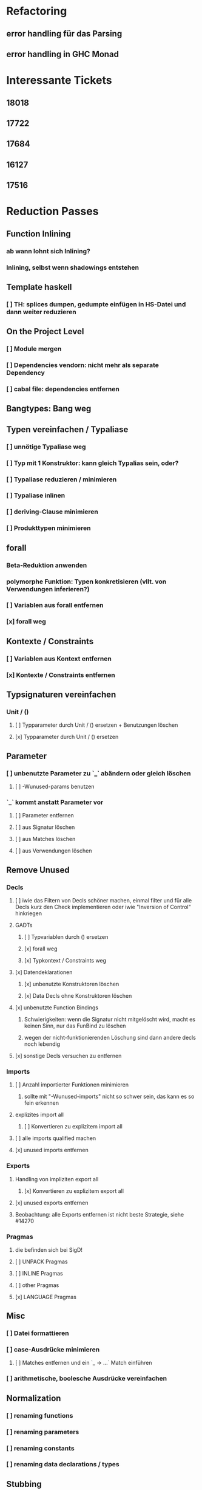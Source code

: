 * Refactoring
** error handling für das Parsing
** error handling in GHC Monad
* Interessante Tickets
** 18018
** 17722
** 17684
** 16127
** 17516
* Reduction Passes 
** Function Inlining
*** ab wann lohnt sich Inlining?
*** Inlining, selbst wenn shadowings entstehen
** Template haskell
*** [ ] TH: splices dumpen, gedumpte einfügen in HS-Datei und dann weiter reduzieren
** On the Project Level
*** [ ] Module mergen
*** [ ] Dependencies vendorn: nicht mehr als separate Dependency
*** [ ] cabal file: dependencies entfernen
** Bangtypes: Bang weg
** Typen vereinfachen / Typaliase
*** [ ] unnötige Typaliase weg
*** [ ] Typ mit 1 Konstruktor: kann gleich Typalias sein, oder?
*** [ ] Typaliase reduzieren / minimieren
*** [ ] Typaliase inlinen
*** [ ] deriving-Clause minimieren
*** [ ] Produkttypen minimieren
** forall
*** Beta-Reduktion anwenden
*** polymorphe Funktion: Typen konkretisieren (vllt. von Verwendungen inferieren?)
*** [ ] Variablen aus forall entfernen
*** [x] forall weg
** Kontexte / Constraints
*** [ ] Variablen aus Kontext entfernen
*** [x] Kontexte / Constraints entfernen
** Typsignaturen vereinfachen
*** Unit / ()
**** [ ] Typparameter durch Unit / () ersetzen + Benutzungen löschen
**** [x] Typparameter durch Unit / () ersetzen
** Parameter
*** [ ] unbenutzte Parameter zu `_` abändern oder gleich löschen
**** [ ] -Wunused-params benutzen
*** `_` kommt anstatt Parameter vor
**** [ ] Parameter entfernen
**** [ ] aus Signatur löschen
**** [ ] aus Matches löschen
**** [ ] aus Verwendungen löschen
** Remove Unused
*** Decls
**** [ ] iwie das Filtern von Decls schöner machen, einmal filter und für alle Decls kurz den Check implementieren oder iwie "Inversion of Control" hinkriegen
**** GADTs
***** [ ] Typvariablen durch () ersetzen
***** [x] forall weg
***** [x] Typkontext / Constraints weg
**** [x] Datendeklarationen
***** [x] unbenutzte Konstruktoren löschen
***** [x] Data Decls ohne Konstruktoren löschen
**** [x] unbenutzte Function Bindings
***** Schwierigkeiten: wenn die Signatur nicht mitgelöscht wird, macht es keinen Sinn, nur das FunBind zu löschen
***** wegen der nicht-funktionierenden Löschung sind dann andere decls noch lebendig
**** [x] sonstige Decls versuchen zu entfernen
*** Imports
**** [ ] Anzahl importierter Funktionen minimieren
***** sollte mit "-Wunused-imports" nicht so schwer sein, das kann es so fein erkennen
**** explizites import all
***** [ ] Konvertieren zu explizitem import all
**** [ ] alle imports qualified machen
**** [x] unused imports entfernen
*** Exports
**** Handling von impliziten export all
***** [x] Konvertieren zu explizitem export all
**** [x] unused exports entfernen
**** Beobachtung: alle Exports entfernen ist nicht beste Strategie, siehe #14270
*** Pragmas
**** die befinden sich bei SigD!
**** [ ] UNPACK Pragmas
**** [ ] INLINE Pragmas
**** [ ] other Pragmas
**** [x] LANGUAGE Pragmas
** Misc
*** [ ] Datei formattieren
*** [ ] case-Ausdrücke minimieren
***** [ ] Matches entfernen und ein `_ -> ...` Match einführen
*** [ ] arithmetische, boolesche Ausdrücke vereinfachen
** Normalization
*** [ ] renaming functions
*** [ ] renaming parameters
*** [ ] renaming constants
*** [ ] renaming data declarations / types
** Stubbing
*** [ ] Matches mit RHS == "undefined" weg
*** [ ] LGRHS: guards einzeln entfernen
*** [x] Matches mit GRHS == "undefined" entfernen
*** [x] LGRHS: guards entfernen
*** [x] HsExpr: place undefined into every possible HsExpr
*** [x] HsType durch () ersetzen
*** [x] where-Klauseln löschen
*** [x] GADTs: forall und Kontext löschen
*** [x] Case-Expressions mit nur einem Fall
*** [x] if-then-else mit einem Fall == "undefined"
* Misc
** MUST
*** [ ] **uniplate statt syb benutzen**
*** [ ] **paths lib benutzen**
*** [ ] **ExceptT benutzen**
*** [ ] **Testen mit QuickCheck, hedgehog, tasty, usw.**
*** [ ] **performante Datentypen benutzen (Text, strikte ByteStrings, usw.)**
*** [ ] Haskell Source Plugins anschauen
*** [ ] Structureshrink Zum Laufen Bringen
*** [ ] Automatisiert Test-Cases Hinzufügen + Laufen Lassen Können
**** wahrsch. am besten repo dazu einrichten
*** erfassen, welche Herausforderungen es bei den Pässen gibt
**** gleich immer aufschreiben
**** was hat man wissenschaftlich rausgefunden?
**** was ist alles mit Herausforderungen gemeint?
***** z.B., wie effektiv die Pässe sind?
*** grobe Transformationen zuerst
**** z.B. imports
***** erst versuchen, alle zu löschen
***** dann 1/2, 1/4, 1/8, ...
***** dann nur unused
***** dann nur Anzahl der Funktionen minimieren
*** 24 days of GHC extensions durchlesen
**** GADTs, Type Families anschauen
*** [ ] #14270 mit git repo reproduzieren
*** ocharles/weeder benutzen
*** [x] Ticket mit Container Bug reproduzieren
** SHOULD
*** [ ] Ausgabe schöner machen
*** [ ] Am Anfang überprüfen, ob Test-Case überhaupt interessant
**** eigentlich ist User selbst dafür verantwortlich
*** Code weiter runterbrechen in one-line-Funktionen
*** reduce-loop: BFS
* Mergen / hsAllInOne.hs
** Util.hs/getQual
*** da wirklich auch alles behandeln
** operators richtig behandeln
** RdrName
*** die auch alle behandeln
** [#A] Typsynonyme / use the module names from the import decls and match them with the module name here!
*** bei getGhcOutput den Ersatz holen
*** und dann einfach den Text an der Stelle austauschen
*** use the import module name to qualify and use module name here to find out importdecl
*** die Modulnamen aus den imports zum Qualifizieren nehmen
** Record field selectors werden nicht richtig ersetzt
** [#A] default declarations
** [#A] DataKinds / Pragmas
*** warum wird das nicht gefunden oder geprintet?
*** UndecidableInstances
*** FlexibleContexts
** [#C] BUG: cannot handle COMPLETE pragmas for now (TODO: also handle this via getGhcOutput)
** [#C] does this work for alternative Preludes?
** [#C] get the file paths for the Haskell files from the main Haskell file
** [#C] `isOperator`: use operator syntax from Haskell2010 report
** DONE Preludes aus qualified names raus
   CLOSED: [2020-04-15 Wed 11:40]
** DONE Prelude aus imports raus
   CLOSED: [2020-04-15 Wed 11:40]
